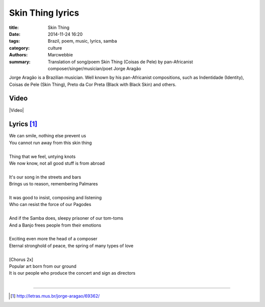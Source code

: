 #############################
Skin Thing lyrics
#############################

:title: Skin Thing
:date: 2014-11-24 16:20
:tags: Brazil, poem, music, lyrics, samba
:category: culture
:authors: Marcwebbie
:summary: Translation of song/poem Skin Thing (Coisas de Pele) by pan-Africanist composer/singer/musician/poet Jorge Aragão

.. |Video| youtube:: jp5PvZXn9kI

Jorge Aragão is a Brazilian musician. Well known by his pan-Africanist compositions, such as Indentidade (Identity), Coisas de Pele (Skin Thing), Preto da Cor Preta (Black with Black Skin) and others.


*****
Video
*****

|Video|


***********
Lyrics [#]_
***********

| We can smile, nothing else prevent us
| You cannot run away from this skin thing
|
| Thing that we feel, untying knots
| We now know, not all good stuff is from abroad
|
| It's our song in the streets and bars
| Brings us to reason, remembering Palmares
|
| It was good to insist, composing and listening
| Who can resist the force of our Pagodes
|
| And if the Samba does, sleepy prisoner of our tom-toms
| And a Banjo frees people from their emotions
|
| Exciting even more the head of a composer
| Eternal stronghold of peace, the spring of many types of love
|
| [Chorus 2x]
| Popular art born from our ground
| It is our people who produce the concert and sign as directors
|

---------------

.. [#] `<http://letras.mus.br/jorge-aragao/69362/>`_
